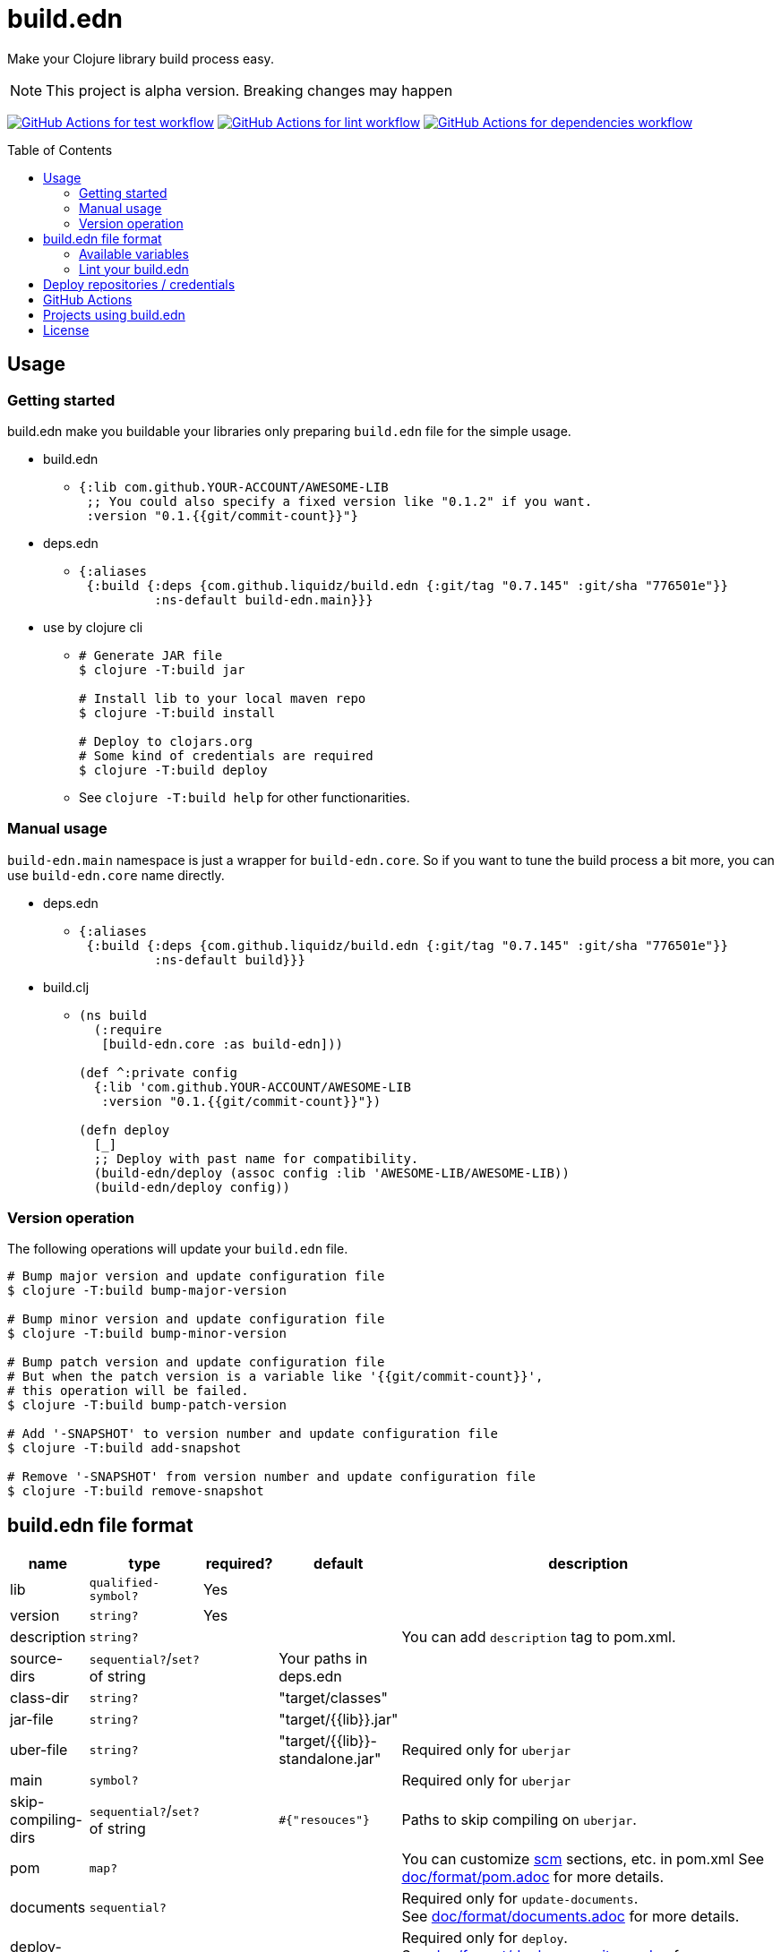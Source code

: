 = build.edn
:toc:
:toc-placement: preamble
:toclevels: 2

// Need some preamble to get TOC:
{empty}

Make your Clojure library build process easy.

NOTE: This project is alpha version. Breaking changes may happen

image:https://github.com/liquidz/build.edn/workflows/test/badge.svg["GitHub Actions for test workflow", link="https://github.com/liquidz/build.edn/actions?query=workflow%3Atest"]
image:https://github.com/liquidz/build.edn/workflows/lint/badge.svg["GitHub Actions for lint workflow", link="https://github.com/liquidz/build.edn/actions?query=workflow%3Alint"]
image:https://github.com/liquidz/build.edn/workflows/dependencies/badge.svg["GitHub Actions for dependencies workflow", link="https://github.com/liquidz/build.edn/actions?query=workflow%3Adependencies"]

== Usage

=== Getting started

build.edn make you buildable your libraries only preparing `build.edn` file for the simple usage.

* build.edn
** {blank}
+
[source,clojure]
----
{:lib com.github.YOUR-ACCOUNT/AWESOME-LIB
 ;; You could also specify a fixed version like "0.1.2" if you want.
 :version "0.1.{{git/commit-count}}"}
----

* deps.edn
** {blank}
+
[source,clojure]
----
{:aliases
 {:build {:deps {com.github.liquidz/build.edn {:git/tag "0.7.145" :git/sha "776501e"}}
          :ns-default build-edn.main}}}
----

* use by clojure cli
** {blank}
+
[source,bash]
----
# Generate JAR file
$ clojure -T:build jar

# Install lib to your local maven repo
$ clojure -T:build install

# Deploy to clojars.org
# Some kind of credentials are required
$ clojure -T:build deploy
----
** See `clojure -T:build help` for other functionarities.

=== Manual usage

`build-edn.main` namespace is just a wrapper for `build-edn.core`.
So if you want to tune the build process a bit more, you can use `build-edn.core` name directly.

* deps.edn
** {blank}
+
[source,clojure]
----
{:aliases
 {:build {:deps {com.github.liquidz/build.edn {:git/tag "0.7.145" :git/sha "776501e"}}
          :ns-default build}}}
----
* build.clj
** {blank}
+
[source,clojure]
----
(ns build
  (:require
   [build-edn.core :as build-edn]))

(def ^:private config
  {:lib 'com.github.YOUR-ACCOUNT/AWESOME-LIB
   :version "0.1.{{git/commit-count}}"})

(defn deploy
  [_]
  ;; Deploy with past name for compatibility.
  (build-edn/deploy (assoc config :lib 'AWESOME-LIB/AWESOME-LIB))
  (build-edn/deploy config))
----

=== Version operation

The following operations will update your `build.edn` file.

[source,bash]
----
# Bump major version and update configuration file
$ clojure -T:build bump-major-version

# Bump minor version and update configuration file
$ clojure -T:build bump-minor-version

# Bump patch version and update configuration file
# But when the patch version is a variable like '{{git/commit-count}}',
# this operation will be failed.
$ clojure -T:build bump-patch-version

# Add '-SNAPSHOT' to version number and update configuration file
$ clojure -T:build add-snapshot

# Remove '-SNAPSHOT' from version number and update configuration file
$ clojure -T:build remove-snapshot
----

== build.edn file format

[cols="1,1,1,1,6a"]
|===
| name | type | required? | default | description

| lib
| `qualified-symbol?`
| Yes
|
|

| version
| `string?`
| Yes
|
|

| description
| `string?`
|
|
| You can add `description` tag to pom.xml.

| source-dirs
| `sequential?`/`set?` of string
|
| Your paths in deps.edn
|

| class-dir
| `string?`
|
| "target/classes"
|

| jar-file
| `string?`
|
| "target/{{lib}}.jar"
|

| uber-file
| `string?`
|
| "target/{{lib}}-standalone.jar"
| Required only for `uberjar`

| main
| `symbol?`
|
|
| Required only for `uberjar`

| skip-compiling-dirs
| `sequential?`/`set?` of string
|
| `#{"resouces"}`
| Paths to skip compiling on `uberjar`.

| pom
| `map?`
|
|
| You can customize https://maven.apache.org/scm/maven-scm-plugin/usage.html[scm] sections, etc. in pom.xml
See link:./doc/format/pom.adoc[doc/format/pom.adoc] for more details.

| documents
| `sequential?`
|
|
| Required only for `update-documents`. +
See link:./doc/format/documents.adoc[doc/format/documents.adoc] for more details.

| deploy-repository
| `map?`
|
|
| Required only for `deploy`. +
See link:./doc/format/deploy-repository.adoc[doc/format/deploy-repository.adoc] for more details.


| github-actions?
| `boolean?`
|
| false
| See link:./doc/github-actions.adoc[doc/github-actions.adoc] for more details.

|===


=== Available variables

See link:./doc/format/variables.adoc[doc/format/variables.adoc].

=== Lint your build.edn

build.edn provides `build-edn.core/lint` and `build-edn.main/lint` function.

When you use `:ns-default build-edn.main` setting, you can lint your `build.edn` file with the following command.

[source,bash]
----
clojure -T:build lint
----

== Deploy repositories / credentials

See link:./doc/deploy.adoc[doc/deploy.adoc] for more details.

== GitHub Actions

If you'd like to integrate build.edn with GitHub Actions,
see link:./doc/github-actions.adoc[doc/github-actions.adoc].

== Projects using build.edn

Of course, build.edn itself is using build.edn for releasing.

* https://github.com/liquidz/antq[liquidz/antq]
* https://github.com/liquidz/merr[liquidz/merr]
* https://github.com/liquidz/testdoc[liquidz/testdoc]
* https://github.com/liquidz/rewrite-indented[liquidz/rewrite-indented]
* https://github.com/liquidz/dad[liquidz/dad]

== License

Copyright © 2022 https://twitter.com/uochan[Masashi Iizuka]

This program and the accompanying materials are made available under the
terms of the Eclipse Public License 2.0 which is available at
http://www.eclipse.org/legal/epl-2.0.

This Source Code may also be made available under the following Secondary
Licenses when the conditions for such availability set forth in the Eclipse
Public License, v. 2.0 are satisfied: GNU General Public License as published by
the Free Software Foundation, either version 2 of the License, or (at your
option) any later version, with the GNU Classpath Exception which is available
at https://www.gnu.org/software/classpath/license.html.
